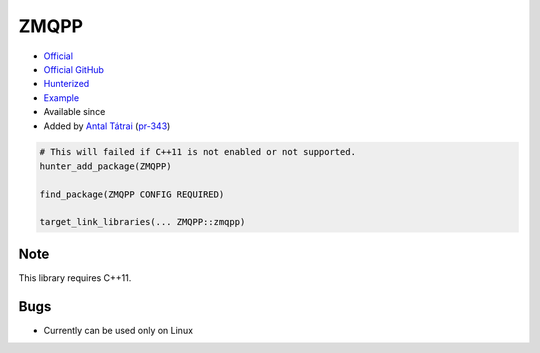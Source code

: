 .. spelling::

    ZMQPP

.. index:: messaging ; ZMQPP

.. _pkg.ZMQPP:

ZMQPP
=====

.. |hunter| image:: https://img.shields.io/badge/hunter-v0.14.7-blue.svg
  :target: https://github.com/ruslo/hunter/releases/tag/v0.14.7
  :alt: Hunter v0.14.7

-  `Official <http://zeromq.github.io/zmqpp/>`__
-  `Official GitHub <https://github.com/zeromq/zeromq4-1>`__
-  `Hunterized <https://github.com/hunter-packages/zeromq4-1>`__
-  `Example <https://github.com/ruslo/hunter/blob/master/examples/ZMQPP/CMakeLists.txt>`__
- Available since |hunter|
-  Added by `Antal Tátrai <https://github.com/tatraian>`__
   (`pr-343 <https://github.com/ruslo/hunter/pull/343>`__)

.. code-block:: cmake

    # This will failed if C++11 is not enabled or not supported.
    hunter_add_package(ZMQPP)

    find_package(ZMQPP CONFIG REQUIRED)

    target_link_libraries(... ZMQPP::zmqpp)

Note
----

This library requires C++11.

Bugs
----

-  Currently can be used only on Linux
